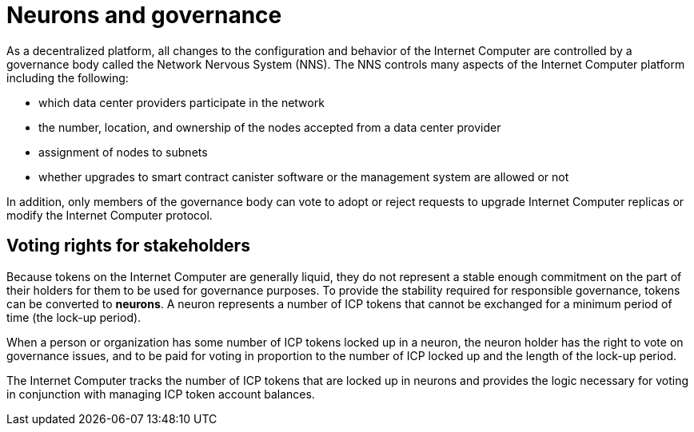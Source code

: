 = Neurons and governance
:keywords: Internet Computer,blockchain,proposals,voting,Neuron Nervous System,NNS,platform management,configuration management,network management,smart contract,canister
:proglang: Motoko
:IC: Internet Computer
:company-id: DFINITY

As a decentralized platform, all changes to the configuration and behavior of the Internet Computer are controlled by a governance body called the Network Nervous System (NNS). The NNS controls many aspects of the Internet Computer platform including the following:

- which data center providers participate in the network
- the number, location, and ownership of the nodes accepted from a data center provider
- assignment of nodes to subnets
- whether upgrades to smart contract canister software or the management system are allowed or not

In addition, only members of the governance body can vote to adopt or reject requests to upgrade Internet Computer replicas or modify the Internet Computer protocol.

## Voting rights for stakeholders

Because tokens on the Internet Computer are generally liquid, they do not represent a stable enough commitment on the part of their holders for them to be used for governance purposes. To provide the stability required for responsible governance, tokens can be converted to **neurons**. A neuron represents a number of ICP tokens that cannot be exchanged for a minimum period of time (the lock-up period).

When a person or organization has some number of ICP tokens locked up in a neuron, the neuron holder has the right to vote on governance issues, and to be paid for voting in proportion to the number of ICP locked up and the length of the lock-up period.

The Internet Computer tracks the number of ICP tokens that are locked up in neurons and provides the logic necessary for voting in conjunction with managing ICP token account balances.

////
== Want to learn more?

If you are looking for more information about staking, voting, and autonomous governance, check out the following related resources:

* link:https://www.youtube.com/watch?v=LKpGuBOXxtQ[Introducing Canisters — An Evolution of Smart Contracts (video)]

////
